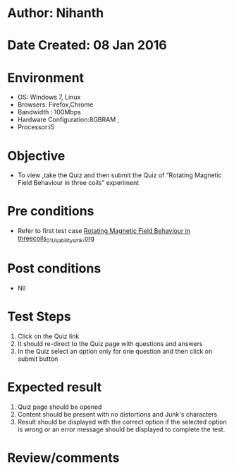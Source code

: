 * Author: Nihanth
* Date Created: 08 Jan 2016
* Environment
  - OS: Windows 7, Linux
  - Browsers: Firefox,Chrome
  - Bandwidth : 100Mbps
  - Hardware Configuration:8GBRAM , 
  - Processor:i5

* Objective
  - To view ,take the Quiz and then submit the Quiz of “Rotating Magnetic Field Behaviour in three coils” experiment

* Pre conditions
  - Refer to first test case [[https://github.com/Virtual-Labs/electrical-machines-iitg/blob/master/test-cases/integration_test-cases/Rotating Magnetic Field Behaviour in threecoils/Rotating Magnetic Field Behaviour in threecoils_01_Usability_smk.org][Rotating Magnetic Field Behaviour in threecoils_01_Usability_smk.org]]

* Post conditions
  - Nil
* Test Steps
  1. Click on the Quiz link 
  2. It should re-direct to the Quiz page with questions and answers
  3. In the Quiz select an option only for one question and then click on submit button

* Expected result
  1. Quiz page should be opened
  2. Content should be present with no distortions and Junk's characters
  3. Result should be displayed with the correct option if the selected option is wrong or an error message should be displayed to complete the test.

* Review/comments


